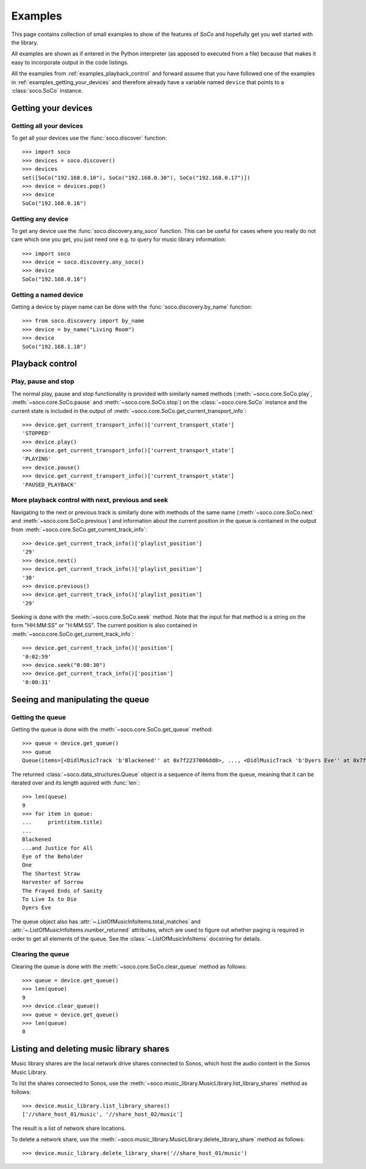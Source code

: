 .. _examples:

Examples
========

This page contains collection of small examples to show of the features of
*SoCo* and hopefully get you well started with the library.

All examples are shown as if entered in the Python interpreter (as apposed to
executed from a file) because that makes it easy to incorporate output in the
code listings.

All the examples from :ref:`examples_playback_control` and forward
assume that you have followed one of the examples in
:ref:`examples_getting_your_devices` and therefore already have a
variable named ``device`` that points to a :class:`soco.SoCo`
instance.

.. _examples_getting_your_devices:

Getting your devices
--------------------

Getting all your devices
^^^^^^^^^^^^^^^^^^^^^^^^

To get all your devices use the :func:`soco.discover` function::

  >>> import soco
  >>> devices = soco.discover()
  >>> devices
  set([SoCo("192.168.0.10"), SoCo("192.168.0.30"), SoCo("192.168.0.17")])
  >>> device = devices.pop()
  >>> device
  SoCo("192.168.0.16")

Getting any device
^^^^^^^^^^^^^^^^^^

To get any device use the :func:`soco.discovery.any_soco` function. This can be
useful for cases where you really do not care which one you get, you just need
one e.g. to query for music library information::

  >>> import soco
  >>> device = soco.discovery.any_soco()
  >>> device
  SoCo("192.168.0.16")

Getting a named device
^^^^^^^^^^^^^^^^^^^^^^

Getting a device by player name can be done with the
:func:`soco.discovery.by_name` function::

  >>> from soco.discovery import by_name
  >>> device = by_name("Living Room")
  >>> device
  SoCo("192.168.1.18")


.. _examples_playback_control:

Playback control
----------------

Play, pause and stop
^^^^^^^^^^^^^^^^^^^^

The normal play, pause and stop functionality is provided with
similarly named methods (:meth:`~soco.core.SoCo.play`,
:meth:`~soco.core.SoCo.pause` and :meth:`~soco.core.SoCo.stop`) on the
:class:`~soco.core.SoCo` instance and the current state is included in the
output of :meth:`~soco.core.SoCo.get_current_transport_info`::

  >>> device.get_current_transport_info()['current_transport_state']
  'STOPPED'
  >>> device.play()
  >>> device.get_current_transport_info()['current_transport_state']
  'PLAYING'
  >>> device.pause()
  >>> device.get_current_transport_info()['current_transport_state']
  'PAUSED_PLAYBACK'

More playback control with next, previous and seek
^^^^^^^^^^^^^^^^^^^^^^^^^^^^^^^^^^^^^^^^^^^^^^^^^^

Navigating to the next or previous track is similarly done with
methods of the same name (:meth:`~soco.core.SoCo.next` and
:meth:`~soco.core.SoCo.previous`) and information about the current
position in the queue is contained in the output from
:meth:`~soco.core.SoCo.get_current_track_info`::

  >>> device.get_current_track_info()['playlist_position']
  '29'
  >>> device.next()
  >>> device.get_current_track_info()['playlist_position']
  '30'
  >>> device.previous()
  >>> device.get_current_track_info()['playlist_position']
  '29'

Seeking is done with the :meth:`~soco.core.SoCo.seek` method. Note
that the input for that method is a string on the form "HH:MM:SS" or
"H:MM:SS". The current position is also contained in
:meth:`~soco.core.SoCo.get_current_track_info`::

  >>> device.get_current_track_info()['position']
  '0:02:59'
  >>> device.seek("0:00:30")
  >>> device.get_current_track_info()['position']
  '0:00:31'

Seeing and manipulating the queue
---------------------------------

Getting the queue
^^^^^^^^^^^^^^^^^

Getting the queue is done with the :meth:`~soco.core.SoCo.get_queue` method::

  >>> queue = device.get_queue()
  >>> queue
  Queue(items=[<DidlMusicTrack 'b'Blackened'' at 0x7f2237006dd8>, ..., <DidlMusicTrack 'b'Dyers Eve'' at 0x7f2237006828>])

The returned :class:`~soco.data_structures.Queue` object is a sequence
of items from the queue, meaning that it can be iterated over and its
length aquired with :func:`len`::

  >>> len(queue)
  9
  >>> for item in queue:
  ...     print(item.title)
  ...
  Blackened
  ...and Justice for All
  Eye of the Beholder
  One
  The Shortest Straw
  Harvester of Sorrow
  The Frayed Ends of Sanity
  To Live Is to Die
  Dyers Eve
  
The queue object also has :attr:`~.ListOfMusicInfoItems.total_matches`
and :attr:`~.ListOfMusicInfoItems.number_returned` attributes, which
are used to figure out whether paging is required in order to get all
elements of the queue. See the :class:`~.ListOfMusicInfoItems`
docstring for details.

Clearing the queue
^^^^^^^^^^^^^^^^^^

Clearing the queue is done with the
:meth:`~soco.core.SoCo.clear_queue` method as follows::

  >>> queue = device.get_queue()
  >>> len(queue)
  9
  >>> device.clear_queue()
  >>> queue = device.get_queue()
  >>> len(queue)
  0

Listing and deleting music library shares
-----------------------------------------

Music library shares are the local network drive shares connected to
Sonos, which host the audio content in the Sonos Music Library.

To list the shares connected to Sonos, use the
:meth:`~soco.music_library.MusicLibrary.list_library_shares` method as follows::

  >>> device.music_library.list_library_shares()
  ['//share_host_01/music', '//share_host_02/music']

The result is a list of network share locations.

To delete a network share, use the
:meth:`~soco.music_library.MusicLibrary.delete_library_share` method as follows::

  >>> device.music_library.delete_library_share('//share_host_01/music')

